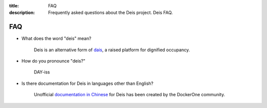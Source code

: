 :title: FAQ
:description: Frequently asked questions about the Deis project. Deis FAQ.

.. _faq:

FAQ
===

- What does the word "deis" mean?

    Deis is an alternative form of dais_, a raised platform for dignified occupancy.

- How do you pronounce "deis?"

    DAY-iss

.. _dais: https://en.wiktionary.org/wiki/dais

- Is there documentation for Deis in languages other than English?

    Unofficial `documentation in Chinese`_ for Deis has been created by the DockerOne community.

.. _`documentation in Chinese`: http://dockerone.com/article/124
